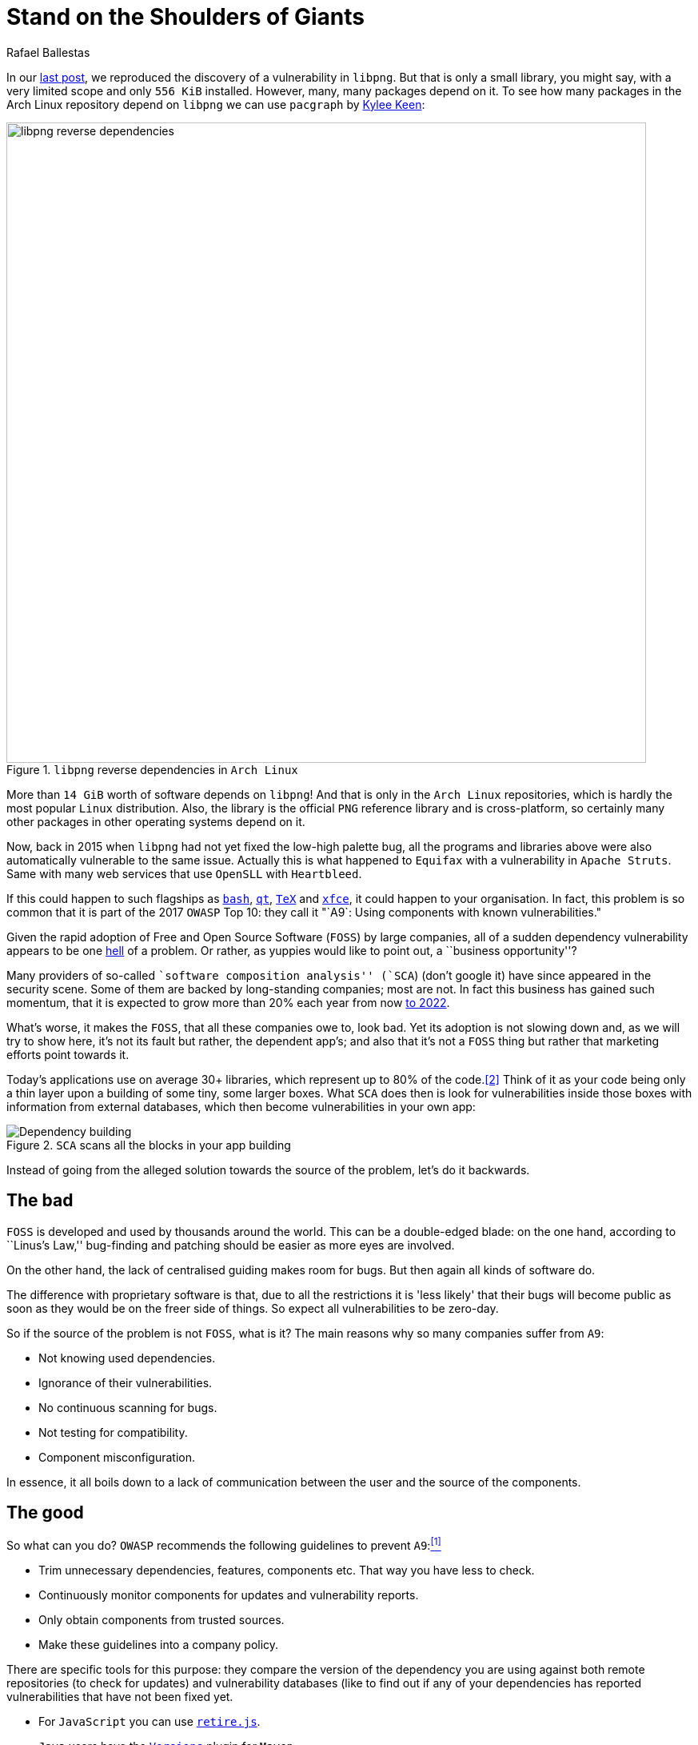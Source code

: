 :slug: stand-shoulders-giants/
:date: 2018-02-14
:category: attacks
:subtitle: About software composition analysis
:tags: testing, dependency, vulnerability
:image: cover.png
:alt: Man standing in mountain
:description: Here we mainly develop a discussion on 'A9' of the OWASP Top 10: Using components with known vulnerabilities, in particular free and open software libraries.
:keywords: Software Composition, Analysis, Dependency, Vulnerability, OWASP, Linux, Foss, Ethical Hacking, Pentesting
:author: Rafael Ballestas
:writer: raballestasr
:name: Rafael Ballestas
:about1: Mathematician
:about2: with an itch for CS
:source: https://unsplash.com/photos/exKQ01AmzNA

= Stand on the Shoulders of Giants

In our [inner]#link:../infinite-monkey-fuzzer/[last post]#,
we reproduced the discovery of
a vulnerability in `libpng`.
But that is only a small library,
you might say,
with a very limited scope
and only `556 KiB` installed.
However, many, many packages depend on it.
To see how many packages
in the Arch Linux repository depend on `libpng`
we can use `pacgraph`
by link:http://kmkeen.com/pacgraph/[Kylee Keen]:

.`libpng` reverse dependencies in `Arch Linux`
image::libpng-pacgraph.png["libpng reverse dependencies",width=800]

More than `14 GiB` worth of software depends on `libpng`!
And that is only in the `Arch Linux` repositories,
which is hardly the most popular `Linux` distribution.
Also, the library is the official `PNG` reference library and
is cross-platform,
so certainly many other packages in
other operating systems depend on it.

Now, back in 2015 when
`libpng` had not yet fixed the low-high palette bug,
all the programs and libraries above
were also automatically vulnerable to the same issue.
Actually this is what happened to `Equifax`
with a vulnerability in `Apache Struts`.
Same with many web services that use
`OpenSLL` with `Heartbleed`.

If this could happen to such flagships as
link:https://www.gnu.org/software/bash/[`bash`],
link:https://www.qt.io/[`qt`],
link:https://services.math.duke.edu/computing/tex/latex.html[`TeX`]
and link:https://xfce.org/[`xfce`],
it could happen to your organisation.
In fact, this problem is so common that
it is part of the 2017 `OWASP` Top 10:
they call it
"`A9`: Using components with known vulnerabilities."

Given the rapid adoption of Free and Open Source Software (`FOSS`)
by large companies,
all of a sudden dependency vulnerability
appears to be one link:https://en.wikipedia.org/wiki/Dependency_hell[hell] of a problem.
Or rather, as yuppies would like to point out,
a ``business opportunity''?

Many providers of so-called
``software composition analysis'' (`SCA`)
(don't google it)
have since appeared in the security scene.
Some of them are backed by
long-standing companies;
most are not.
In fact this business has gained such momentum,
that it is expected to grow more than 20% each year
from now
link:https://www.prnewswire.com/news-releases/the-software-composition-analysis-market-is-expected-to-grow-from-usd-1540-million-in-2017-to-usd-3984-million-by-2022-at-a-compound-annual-growth-rate-cagr-of-209-300595028.html[to 2022].

What's worse, it makes the `FOSS`,
that all these companies owe to,
look bad.
Yet its adoption is not slowing down and,
as we will try to show here,
it's not its fault but rather,
the dependent app's;
and also that
it's not a `FOSS` thing but rather
that marketing efforts
point towards it.

Today's applications use on average
30+ libraries, which represent up to
80% of the code.<<r2, [2]>>
Think of it as your code being only
a thin layer upon a building of some
tiny, some larger boxes.
What `SCA` does then is look for
vulnerabilities inside those boxes
with information from external databases,
which then become vulnerabilities in your own app:

.`SCA` scans all the blocks in your app building
image::depvuln.png["Dependency building"]

Instead of going from
the alleged solution towards the source of the problem,
let's do it backwards.

== The bad

`FOSS` is developed and used
by thousands around the world.
This can be a double-edged blade:
on the one hand,
according to ``Linus's Law,''
bug-finding and patching
should be easier as more eyes are involved.

On the other hand,
the lack of centralised guiding
makes room for bugs.
But then again
all kinds of software do.

The difference with proprietary software is that,
due to all the restrictions
it is 'less likely' that their bugs
will become public as soon as they would be
on the freer side of things.
So expect all vulnerabilities to be zero-day.

So if the source of the problem is not `FOSS`,
what is it?
The main reasons why so many companies
suffer from `A9`:

* Not knowing used dependencies.
* Ignorance of their vulnerabilities.
* No continuous scanning for bugs.
* Not testing for compatibility.
* Component misconfiguration.

In essence,
it all boils down to a lack of communication
between the user and the source of the components.

== The good

So what can you do?
`OWASP` recommends
the following guidelines to prevent `A9`:<<r1, ^[1]^>>

* Trim unnecessary dependencies, features, components etc.
That way you have less to check.
* Continuously monitor components for updates and vulnerability reports.
* Only obtain components from trusted sources.
* Make these guidelines into a company policy.

There are specific tools for this purpose:
they compare the version of the dependency you are using against both
remote repositories (to check for updates) and
vulnerability databases (like
to find out if any of your dependencies has
reported vulnerabilities that have not been fixed yet.

* For `JavaScript` you can use link:https://github.com/retirejs/retire.js/[`retire.js`].
* `Java` users have the link:http://www.mojohaus.org/versions-maven-plugin/[`Versions`] plugin for `Maven`.
* Also for `Java` and `.NET`, you can use the
link:https://www.owasp.org/index.php/OWASP_Dependency_Check[`OWASP Dependency-Check`] tool.
* There's a link:https://github.com/stevespringett/dependency-check-sonar-plugin/tree/master/examples/single-module-maven[Dependency check] `SonarQube` plugin.

Note that the language-specific tools
have to be integrated with the
appropriate package manager, like
`npm` or `yarn` with `retire`.

A bird's eye view of how the process
should integrate with your development flow is
depicted by the following diagram provided by `Source:Clear`.

.Integrating `SCA` in your development flow. Via link:https://www.sourceclear.com/product/[`Source:Clear`].
image::source-clear-flow.png["Integrating SCA into dev flow"]

We see that every time code is added,
the whole system gets scanned for
third-party software vulnerabilities
and other issues easily identified by
Static Analysis when code is not available.
This is done by
following this procedure:

. The `SCA` identifies the dependencies
your software is based on.

. Detect those dependencies versions.

. Check the dependency master repository for updates.

. Check one or several vulnerability databases,
like link:https://cve.mitre.org/[CVE] and link:https://nvd.nist.gov/[NVD]
or their own.

. Report the findings.

It is a simple process, really.

Notice that the integration is not fully automatic,
and it should not be,
since these tools could (and usually do)
raise false alarms, so they are reviewed by
human security experts.

Internally, the process of scanning for
third party software is the same for both
proprietary and `FOSS` software,
and it is a simple matter of
querying the vulnerabilities databases
as described above.

Speaking of integration,
you may wonder:
What if my app is deployed inside a container?
``30% of official images in Docker Hub
contain high priority security vulnerabilities'',
according to link:http://pentestit.com/[Pentestit].
Fortunately, there are tools
which go into your container and
perform `SCA` inside of it (and more), like
link:http://pentestit.com/anchore-open-source-container-inspection-analysis-system/[Anchore] and
link:http://pentestit.com/dockerscan-docker-security-analysis-suite/[Dockerscan].

== The ugly

I know you did search for ``Software Composition Analysis''
when I suggested you not to.
I just know you did.
If you didn't,
good for you!
Here's what you're missing out on:

.``Software Composition Analysis'' providers.
image::marketing-hype.png["SCA providers collage"]

All of these industry-leading, award-winning,
breakthrough-makers, oracles of the tech future
want to sell you one thing:
static code analysis
plus the tools we discussed above.

While static analysis is a valid tool,
it's just a tool.
It can scan code and detect vulnerabilities
and unhealthy practices,
but also encourages late detection
and produces a lot of false positives.

You could try hiring such a service, and maybe
even try to complement it with dynamic analysis tools
like [inner]#link:../infinite-monkey-fuzzer/[fuzzing]# and debuggers,
but those have their own issues.

But these are no replacement for good old-fashioned
human code review. At least at the moment.
According to <<r3 ,[3]>>,

[quote]
The only way to deal with
the risk of unknown vulnerabilities in libraries is
to have someone who understands security
analyse the source code.
Static analysis of libraries is best thought of as
providing hints where security vulnerabilities might be
located in the code,
not a replacement for experts.

In the future, we might see things like
distributed on-demand security testing and
machine learning algorithms<<r2 ,^[2]^>> using
support vector machines to
try to predict which commits
are likely to open vulnerabilities,
but in the meantime,
stick to the tried-and-true.

== References

. [[r1]] link:https://www.owasp.org/index.php/Top_10-2017_A9-Using_Components_with_Known_Vulnerabilities[OWASP Top 10-2017. Using Components with Known Vulnerabilities.]
. [[r2]] link:https://pure.qub.ac.uk/portal/en/publications/vulnerability-detection-in-open-source-software-the-cure-and-the-cause(94ec148c-80e4-448e-a267-c9ffb992b285).html[Millar, S. (2017). Vulnerability Detection in Open Source Software:
The Cure and the Cause. Queen's University Belfast.]
. [[r3]] link:https://www.contrastsecurity.com/the-unfortunate-reality-of-insecure-libraries[Williams, J. and Dabirsiaghi, A. (2014).
The Unfortunate Reality of Insecure Libraries. Aspect Security.]
